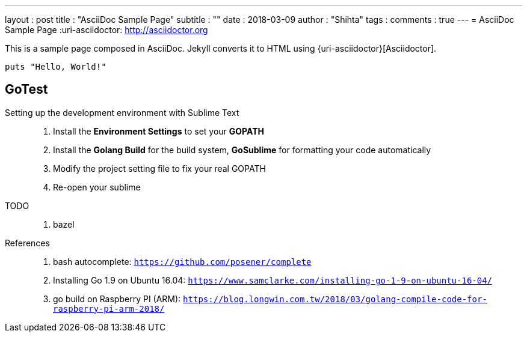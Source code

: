---
layout     : post
title      : "AsciiDoc Sample Page"
subtitle   : ""
date       : 2018-03-09
author     : "Shihta"
tags       :
comments   : true
---
= AsciiDoc Sample Page
:uri-asciidoctor: http://asciidoctor.org

This is a sample page composed in AsciiDoc.
Jekyll converts it to HTML using {uri-asciidoctor}[Asciidoctor].

[source,ruby]
puts "Hello, World!"

== GoTest

Setting up the development environment with Sublime Text::
  . Install the **Environment Settings** to set your **GOPATH**
  . Install the **Golang Build** for the build system, **GoSublime** for formatting your code automatically
  . Modify the project setting file to fix your real GOPATH
  . Re-open your sublime

TODO::
  . bazel

References::
  . bash autocomplete: `https://github.com/posener/complete`
  . Installing Go 1.9 on Ubuntu 16.04: `https://www.samclarke.com/installing-go-1-9-on-ubuntu-16-04/`
  . go build on Raspberry PI (ARM): `https://blog.longwin.com.tw/2018/03/golang-compile-code-for-raspberry-pi-arm-2018/`
